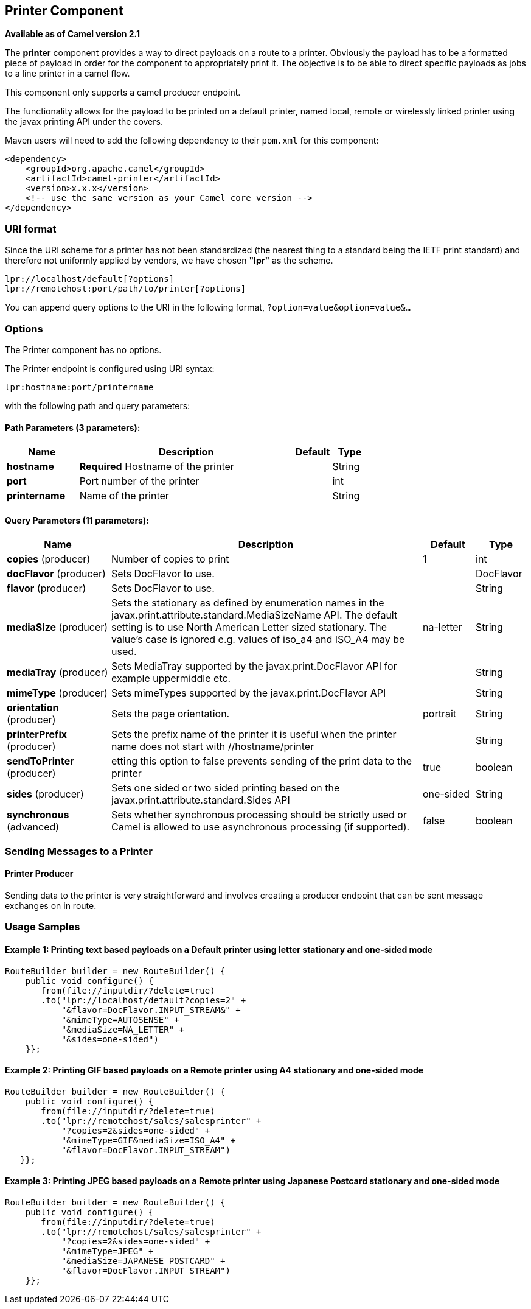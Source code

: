 ## Printer Component

*Available as of Camel version 2.1*

The *printer* component provides a way to direct payloads on a route to
a printer. Obviously the payload has to be a formatted piece of payload
in order for the component to appropriately print it. The objective is
to be able to direct specific payloads as jobs to a line printer in a
camel flow.

This component only supports a camel producer endpoint.

The functionality allows for the payload to be printed on a default
printer, named local, remote or wirelessly linked printer using the
javax printing API under the covers.

Maven users will need to add the following dependency to their `pom.xml`
for this component:

[source,xml]
------------------------------------------------------------
<dependency>
    <groupId>org.apache.camel</groupId>
    <artifactId>camel-printer</artifactId>
    <version>x.x.x</version>
    <!-- use the same version as your Camel core version -->
</dependency>
------------------------------------------------------------

### URI format

Since the URI scheme for a printer has not been standardized (the
nearest thing to a standard being the IETF print standard) and therefore
not uniformly applied by vendors, we have chosen *"lpr"* as the scheme.

[source,java]
-----------------------------------------------
lpr://localhost/default[?options]
lpr://remotehost:port/path/to/printer[?options]
-----------------------------------------------

You can append query options to the URI in the following format,
`?option=value&option=value&...`

### Options


// component options: START
The Printer component has no options.
// component options: END



// endpoint options: START
The Printer endpoint is configured using URI syntax:

    lpr:hostname:port/printername

with the following path and query parameters:

#### Path Parameters (3 parameters):

[width="100%",cols="2,6,1,1",options="header"]
|=======================================================================
| Name | Description | Default | Type
| **hostname** | *Required* Hostname of the printer |  | String
| **port** | Port number of the printer |  | int
| **printername** | Name of the printer |  | String
|=======================================================================

#### Query Parameters (11 parameters):

[width="100%",cols="2,6,1,1",options="header"]
|=======================================================================
| Name | Description | Default | Type
| **copies** (producer) | Number of copies to print | 1 | int
| **docFlavor** (producer) | Sets DocFlavor to use. |  | DocFlavor
| **flavor** (producer) | Sets DocFlavor to use. |  | String
| **mediaSize** (producer) | Sets the stationary as defined by enumeration names in the javax.print.attribute.standard.MediaSizeName API. The default setting is to use North American Letter sized stationary. The value's case is ignored e.g. values of iso_a4 and ISO_A4 may be used. | na-letter | String
| **mediaTray** (producer) | Sets MediaTray supported by the javax.print.DocFlavor API for example uppermiddle etc. |  | String
| **mimeType** (producer) | Sets mimeTypes supported by the javax.print.DocFlavor API |  | String
| **orientation** (producer) | Sets the page orientation. | portrait | String
| **printerPrefix** (producer) | Sets the prefix name of the printer it is useful when the printer name does not start with //hostname/printer |  | String
| **sendToPrinter** (producer) | etting this option to false prevents sending of the print data to the printer | true | boolean
| **sides** (producer) | Sets one sided or two sided printing based on the javax.print.attribute.standard.Sides API | one-sided | String
| **synchronous** (advanced) | Sets whether synchronous processing should be strictly used or Camel is allowed to use asynchronous processing (if supported). | false | boolean
|=======================================================================
// endpoint options: END


### Sending Messages to a Printer

#### Printer Producer

Sending data to the printer is very straightforward and involves
creating a producer endpoint that can be sent message exchanges on in
route.

### Usage Samples

#### Example 1: Printing text based payloads on a Default printer using letter stationary and one-sided mode

[source,java]
-----------------------------------------------
RouteBuilder builder = new RouteBuilder() {
    public void configure() {
       from(file://inputdir/?delete=true)
       .to("lpr://localhost/default?copies=2" +
           "&flavor=DocFlavor.INPUT_STREAM&" +
           "&mimeType=AUTOSENSE" +
           "&mediaSize=NA_LETTER" +
           "&sides=one-sided")
    }};
-----------------------------------------------

#### Example 2: Printing GIF based payloads on a Remote printer using A4 stationary and one-sided mode

[source,java]
--------------------------------------------------
RouteBuilder builder = new RouteBuilder() {
    public void configure() {
       from(file://inputdir/?delete=true)
       .to("lpr://remotehost/sales/salesprinter" +
           "?copies=2&sides=one-sided" +
           "&mimeType=GIF&mediaSize=ISO_A4" +
           "&flavor=DocFlavor.INPUT_STREAM")
   }};
--------------------------------------------------

#### Example 3: Printing JPEG based payloads on a Remote printer using Japanese Postcard stationary and one-sided mode

[source,java]
--------------------------------------------------
RouteBuilder builder = new RouteBuilder() {
    public void configure() {
       from(file://inputdir/?delete=true)
       .to("lpr://remotehost/sales/salesprinter" +
           "?copies=2&sides=one-sided" +
           "&mimeType=JPEG" +
           "&mediaSize=JAPANESE_POSTCARD" +
           "&flavor=DocFlavor.INPUT_STREAM")
    }};
--------------------------------------------------
